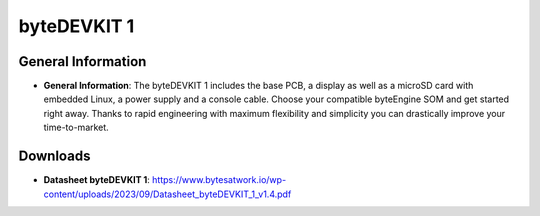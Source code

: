 ####################
byteDEVKIT 1
####################

********************
General Information
********************

-  **General Information**:
   The byteDEVKIT 1 includes the base PCB, a display as well as a microSD card with embedded Linux, a power supply and a console cable. Choose your compatible byteEngine SOM and get started right away. Thanks to rapid engineering with maximum flexibility and simplicity you can drastically improve your time-to-market.


*********
Downloads
*********

-  **Datasheet byteDEVKIT 1**: https://www.bytesatwork.io/wp-content/uploads/2023/09/Datasheet_byteDEVKIT_1_v1.4.pdf


.. This is the footer, don't edit after this
.. image:: ../images/wiki_footer.jpg
   :align: center
   :target: https://www.bytesatwork.io